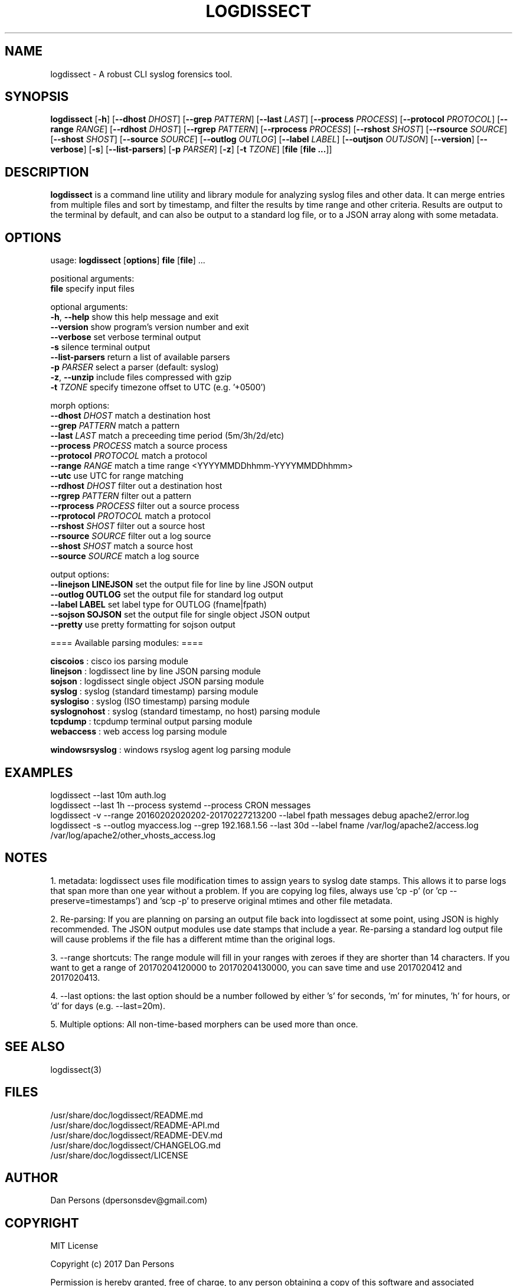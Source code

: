 .TH LOGDISSECT 1
.SH NAME
logdissect - A robust CLI syslog forensics tool.

.SH SYNOPSIS
\fBlogdissect\fR [\fB-h\fR] [\fB--dhost \fIDHOST\fR] [\fB--grep \fIPATTERN\fR] [\fB--last \fILAST\fR] [\fB--process \fIPROCESS\fR] [\fB--protocol \fIPROTOCOL\fR] [\fB--range \fIRANGE\fR] [\fB--rdhost \fIDHOST\fR] [\fB--rgrep \fIPATTERN\fR] [\fB--rprocess \fIPROCESS\fR] [\fB--rshost \fISHOST\fR] [\fB--rsource \fISOURCE\fR] [\fB--shost \fISHOST\fR] [\fB--source \fISOURCE\fR] [\fB--outlog \fIOUTLOG\fR] [\fB--label \fILABEL\fR] [\fB--outjson \fIOUTJSON\fR] [\fB--version\fR] [\fB--verbose\fR] [\fB-s\fR] [\fB--list-parsers\fR] [\fB-p \fIPARSER\fR] [\fB-z\fR] [\fB-t \fITZONE\fR] [\fBfile \fR[\fBfile ...\fR]]

.SH DESCRIPTION
\fBlogdissect\fR is a command line utility and library module for analyzing syslog files and other data. It can merge entries from multiple files and sort by timestamp, and filter the results by time range and other criteria. Results are output to the terminal by default, and can also be output to a standard log file, or to a JSON array along with some metadata.

.SH OPTIONS

  usage: \fBlogdissect\fR [\fBoptions\fR] \fBfile\fR [\fBfile\fR] ...
  
  positional arguments:
    \fBfile\fR                 specify input files
  
  optional arguments:
    \fB-h\fR, \fB--help\fR           show this help message and exit
    \fB--version\fR            show program's version number and exit
    \fB--verbose\fR            set verbose terminal output
    \fB-s\fR                   silence terminal output
    \fB--list-parsers\fR       return a list of available parsers
    \fB-p\fR \fIPARSER\fR            select a parser (default: syslog)
    \fB-z\fR, \fB--unzip\fR          include files compressed with gzip
    \fB-t\fR \fITZONE\fR             specify timezone offset to UTC (e.g. '+0500')

  
  morph options:
    \fB--dhost\fR \fIDHOST\fR        match a destination host
    \fB--grep\fR \fIPATTERN\fR       match a pattern
    \fB--last\fR \fILAST\fR          match a preceeding time period (5m/3h/2d/etc)
    \fB--process\fR \fIPROCESS\fR    match a source process
    \fB--protocol\fR \fIPROTOCOL\fR  match a protocol
    \fB--range\fR \fIRANGE\fR        match a time range <YYYYMMDDhhmm-YYYYMMDDhhmm>
    \fB--utc\fR                use UTC for range matching
    \fB--rdhost\fR \fIDHOST\fR       filter out a destination host
    \fB--rgrep\fR \fIPATTERN\fR      filter out a pattern
    \fB--rprocess\fR \fIPROCESS\fR   filter out a source process
    \fB--rprotocol\fR \fIPROTOCOL\fR match a protocol
    \fB--rshost\fR \fISHOST\fR       filter out a source host
    \fB--rsource\fR \fISOURCE\fR     filter out a log source
    \fB--shost\fR \fISHOST\fR        match a source host
    \fB--source\fR \fISOURCE\fR      match a log source

  output options:
    \fB--linejson LINEJSON   \fRset the output file for line by line JSON output
    \fB--outlog OUTLOG       \fRset the output file for standard log output
    \fB--label LABEL         \fRset label type for OUTLOG (fname|fpath)
    \fB--sojson SOJSON       \fRset the output file for single object JSON output
    \fB--pretty              \fRuse pretty formatting for sojson output


  ==== Available parsing modules: ====
  
  \fBciscoios        \fR: cisco ios parsing module
  \fBlinejson        \fR: logdissect line by line JSON parsing module
  \fBsojson          \fR: logdissect single object JSON parsing module
  \fBsyslog          \fR: syslog (standard timestamp) parsing module
  \fBsyslogiso       \fR: syslog (ISO timestamp) parsing module
  \fBsyslognohost    \fR: syslog (standard timestamp, no host) parsing module
  \fBtcpdump         \fR: tcpdump terminal output parsing module
  \fBwebaccess       \fR: web access log parsing module

  \fBwindowsrsyslog  \fR: windows rsyslog agent log parsing module

.SH EXAMPLES
logdissect --last 10m auth.log
.br
logdissect --last 1h --process systemd --process CRON messages
.br
logdissect -v --range 20160202020202-20170227213200 --label fpath messages debug apache2/error.log
.br
logdissect -s --outlog myaccess.log --grep 192.168.1.56 --last 30d --label fname /var/log/apache2/access.log /var/log/apache2/other_vhosts_access.log

.SH NOTES
1. metadata: logdissect uses file modification times to assign years to syslog date stamps. This allows it to parse logs that span more than one year without a problem. If you are copying log files, always use 'cp -p' (or 'cp --preserve=timestamps') and 'scp -p' to preserve original mtimes and other file metadata.

2. Re-parsing: If you are planning on parsing an output file back into logdissect at some point, using JSON is highly recommended. The JSON output modules use date stamps that include a year. Re-parsing a standard log output file will cause problems if the file has a different mtime than the original logs.

3. --range shortcuts: The range module will fill in your ranges with zeroes if they are shorter than 14 characters. If you want to get a range of 20170204120000 to 20170204130000, you can save time and use 2017020412 and 2017020413.

4. --last options: the last option should be a number followed by either 's' for seconds, 'm' for minutes, 'h' for hours, or 'd' for days (e.g. --last=20m).

5. Multiple options: All non-time-based morphers can be used more than once.

.SH SEE ALSO
    logdissect(3)

.SH FILES
    /usr/share/doc/logdissect/README.md
    /usr/share/doc/logdissect/README-API.md
    /usr/share/doc/logdissect/README-DEV.md
    /usr/share/doc/logdissect/CHANGELOG.md
    /usr/share/doc/logdissect/LICENSE

.SH AUTHOR
    Dan Persons (dpersonsdev@gmail.com)

.SH COPYRIGHT
MIT License

Copyright (c) 2017 Dan Persons

Permission is hereby granted, free of charge, to any person obtaining a copy
of this software and associated documentation files (the "Software"), to deal
in the Software without restriction, including without limitation the rights
to use, copy, modify, merge, publish, distribute, sublicense, and/or sell
copies of the Software, and to permit persons to whom the Software is
furnished to do so, subject to the following conditions:

The above copyright notice and this permission notice shall be included in all
copies or substantial portions of the Software.

THE SOFTWARE IS PROVIDED "AS IS", WITHOUT WARRANTY OF ANY KIND, EXPRESS OR
IMPLIED, INCLUDING BUT NOT LIMITED TO THE WARRANTIES OF MERCHANTABILITY,
FITNESS FOR A PARTICULAR PURPOSE AND NONINFRINGEMENT. IN NO EVENT SHALL THE
AUTHORS OR COPYRIGHT HOLDERS BE LIABLE FOR ANY CLAIM, DAMAGES OR OTHER
LIABILITY, WHETHER IN AN ACTION OF CONTRACT, TORT OR OTHERWISE, ARISING FROM,
OUT OF OR IN CONNECTION WITH THE SOFTWARE OR THE USE OR OTHER DEALINGS IN THE
SOFTWARE.
